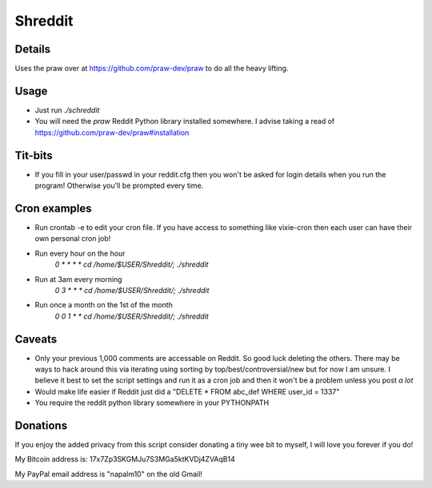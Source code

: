 Shreddit
###########

Details
-----------
Uses the praw over at https://github.com/praw-dev/praw to do all the heavy lifting.

Usage
-----------
- Just run `./schreddit`
- You will need the `praw` Reddit Python library installed somewhere. I advise taking a read of https://github.com/praw-dev/praw#installation

Tit-bits
-----------
- If you fill in your user/passwd in your reddit.cfg then you won't be asked for login details when you run the program! Otherwise you'll be prompted every time.

Cron examples
-----------
- Run crontab -e to edit your cron file. If you have access to something like vixie-cron then each user can have their own personal cron job!

- Run every hour on the hour
	`0 * * * * cd /home/$USER/Shreddit/; ./shreddit`

- Run at 3am every morning
	`0 3 * * * cd /home/$USER/Shreddit/; ./shreddit`

- Run once a month on the 1st of the month
	`0 0 1 * * cd /home/$USER/Shreddit/; ./shreddit`

Caveats
-----------
- Only your previous 1,000 comments are accessable on Reddit. So good luck deleting the others. There may be ways to hack around this via iterating using sorting by top/best/controversial/new but for now I am unsure. I believe it best to set the script settings and run it as a cron job and then it won't be a problem unless you post *a lot*

- Would make life easier if Reddit just did a "DELETE * FROM abc_def WHERE user_id = 1337"

- You require the reddit python library somewhere in your PYTHONPATH

Donations
----------
If you enjoy the added privacy from this script consider donating a tiny wee bit to myself, I will love you forever if you do!

My Bitcoin address is: 17x7Zp3SKGMJu7S3MGa5ktKVDj4ZVAqB14

My PayPal email address is "napalm10" on the old Gmail!
